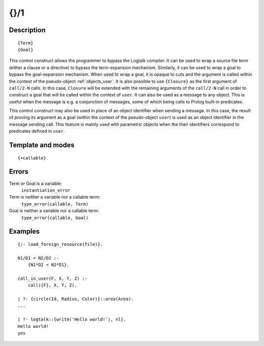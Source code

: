 
.. index:: {}/1
.. _control_external_call_1:

{}/1
====

Description
-----------

::

   {Term}
   {Goal}

This control construct allows the programmer to bypass the Logtalk
compiler. It can be used to wrap a source file term (either a clause or
a directive) to bypass the term-expansion mechanism. Similarly, it can
be used to wrap a goal to bypass the goal-expansion mechanism. When used
to wrap a goal, it is opaque to cuts and the argument is called within
the context of the pseudo-object :ref:`objects_user`. It is also possible
to use ``{Closure}`` as the first argument of ``call/2-N`` calls. In
this case, ``Closure`` will be extended with the remaining arguments of
the ``call/2-N`` call in order to construct a goal that will be called
within the context of ``user``. It can also be used as a message to any
object. This is useful when the message is e.g. a conjunction of
messages, some of which being calls to Prolog built-in predicates.

This control construct may also be used in place of an object identifier
when sending a message. In this case, the result of proving its argument
as a goal (within the context of the pseudo-object ``user``) is used as
an object identifier in the message sending call. This feature is mainly
used with parametric objects when the their identifiers correspond to
predicates defined in ``user``.

Template and modes
------------------

::

   {+callable}

Errors
------

Term or Goal is a variable:
   ``instantiation_error``
Term is neither a variable nor a callable term:
   ``type_error(callable, Term)``
Goal is neither a variable nor a callable term:
   ``type_error(callable, Goal)``

Examples
--------

::

   {:- load_foreign_resource(file)}.

   N1/D1 < N2/D2 :-
       {N1*D2 < N2*D1}.

   call_in_user(F, X, Y, Z) :-
       call({F}, X, Y, Z).

   | ?- {circle(Id, Radius, Color)}::area(Area).
   ...

   | ?- logtalk::{write('Hello world!'), nl}.
   Hello world!
   yes
